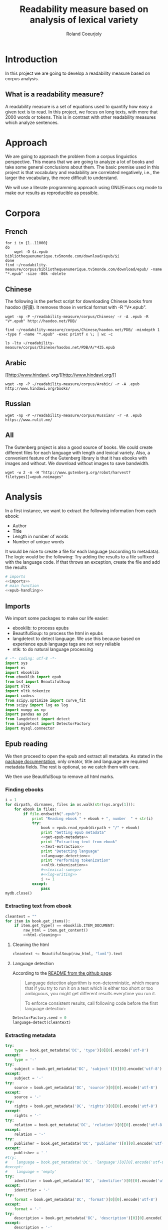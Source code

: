 #+TITLE: Readability measure based on analysis of lexical variety

#+AUTHOR: Roland Coeurjoly
#+EMAIL: rolandcoeurjoly@gmail.com
#+EXPORT_FILE_NAME: readability_measure

* Introduction
  In this project we are going to develop a readability measure based on corpus analysis.
** What is a readability measure?
   A readability measure is a set of equations used to quantify how easy a given text is to read.
   In this project, we focus on long texts, with more that 2000 words or tokens. This is in contrast with other readability measures which analyze sentences.
* Approach
  We are going to approach the problem from a corpus linguistics perspective. This means that we are going to analyze a lot of books and take some general conclusions about them.
  The basic premise used in this project is that vocabulary and readability are correlated negatively, i.e., the larger the vocabulary, the more difficult to understand.

  We will use a literate programming approach using GNU/Emacs org mode to make our results as reproducible as possible.
* Corpora
** French
  #+BEGIN_SRC shell :exports code
for i in {1..11000}
do
    wget -O $i.epub bibliothequenumerique.tv5monde.com/download/epub/$i
done
find ~/readability-measure/corpus/bibliothequenumerique.tv5monde.com/download/epub/ -name "*.epub" -size -86k -delete
  #+END_SRC

  #+RESULTS:
** Chinese
The following is the perfect script for downloading Chinese books from haodoo (好讀).
It removes those in vertical format with -R "V*.epub".
  #+BEGIN_SRC shell :exports code
wget -np -P ~/readability-measure/corpus/Chinese/ -r -A .epub -R "V*.epub" http://haodoo.net/PDB/
  #+END_SRC

#+BEGIN_SRC shell :exports code
find ~/readability-measure/corpus/Chinese/haodoo.net/PDB/ -mindepth 1 -type f -name "*.epub" -exec printf x \; | wc -c
#+END_SRC

#+RESULTS:
: 3699

#+BEGIN_SRC shell :exports code
ls -ltu ~/readability-measure/corpus/Chinese/haodoo.net/PDB/A/*435.epub
#+END_SRC

#+RESULTS:
: -rw-rw-r-- 1 rcl rcl 130460 jul 19 16:04 /home/rcl/readability-measure/corpus/Chinese/haodoo.net/PDB/A/435.epub
** Arabic
   [[http://www.hindawi.
org/][http://www.hindawi.org/]]
   #+BEGIN_SRC shell :exports code
wget -np -P ~/readability-measure/corpus/Arabic/ -r -A .epub http://www.hindawi.org/books/
   #+END_SRC
** Russian
   #+BEGIN_SRC shell :exports code
wget -np -P ~/readability-measure/corpus/Russian/ -r -A .epub https://www.rulit.me/
   #+END_SRC
** All
   The Gutenberg project is also a good source of books.
   We could create different files for each language with length and lexical variety.
   Also, a convenient feature of the Gutenberg library is that it has ebooks with images and without.
   We download without images to save bandwidth.
   #+BEGIN_SRC shell :exports code
wget -w 2 -m -H "http://www.gutenberg.org/robot/harvest?filetypes[]=epub.noimages"
   #+END_SRC
* Analysis
  #+PROPERTY: session *python*
  #+PROPERTY: cache yes
  #+PROPERTY: results none
  In a first instance, we want to extract the following information from each ebook:
  - Author
  - Title
  - Length in number of words
  - Number of unique words
  It would be nice to create a file for each language (according to metadata).
  The logic would be the following:
  Try adding the results to a file suffixed with the language code.
  If that throws an exception, create the file and add the results
#+BEGIN_SRC python :noweb yes :tangle corpus-analysis.py :exports code
# imports
<<imports>>
# main function
<<epub-handling>>
#+END_SRC

#+RESULTS:
: None

** Imports
   We import some packages to make our life easier:
   - ebooklib: to process epubs
   - BeautifulSoup: to process the html in epubs
   - langdetect to detect language. We use this because based on experience epub language tags are not very reliable
   - ntlk: to do natural language processing
#+NAME: imports
#+BEGIN_SRC python :session python :results none :exports code
# -*- coding: utf-8 -*-
import sys
import os
import ebooklib
from ebooklib import epub
from bs4 import BeautifulSoup
import nltk
import nltk.tokenize
import codecs
from scipy.optimize import curve_fit
from scipy import log as log
import numpy as np
import pandas as pd
from langdetect import detect
from langdetect import DetectorFactory
import mysql.connector
#+END_SRC

** Epub reading

   We then proceed to open the epub and extract all metadata.
   As stated in the [[https://ebooklib.readthedocs.io/en/latest/tutorial.html#reading-epub][package documentation]], only creator, title and language are required metadata fields.
   The rest is optional, so we catch them with care.

   We then use BeautifulSoup to remove all html marks.
*** Finding ebooks
 #+NAME: epub-handling
 #+BEGIN_SRC python :noweb yes :session python :exports code
i = 1
for dirpath, dirnames, files in os.walk(str(sys.argv[1])):
    for ebook in files:
        if file.endswith(".epub"):
            print "Reading ebook " + ebook + ", number  " + str(i)
            try:
                book = epub.read_epub(dirpath + "/" + ebook)
                print "Getting epub metadata"
                <<get-epub-metadata>>
                print "Extracting text from ebook"
                <<text-extraction>>
                print "Detecting language"
                <<language-detection>>
                print "Performing tokenization"
                <<nltk-tokenization>>
                #<<lexical-sweep>>
                #<<log-writing>>
                i += 1
            except:
                pass
mydb.close()
 #+END_SRC

 #+RESULTS: epub-handling
*** Extracting text from ebook
#+NAME: text-extraction
#+BEGIN_SRC python :noweb yes :session python :exports code
cleantext = ""
for item in book.get_items():
    if item.get_type() == ebooklib.ITEM_DOCUMENT:
        raw_html = item.get_content()
        <<html-cleaning>>
#+END_SRC

#+RESULTS: text-extraction
**** Cleaning the html
#+NAME: html-cleaning
#+BEGIN_SRC python :noweb yes :session python :exports code
cleantext += BeautifulSoup(raw_html, "lxml").text
#+END_SRC

#+RESULTS: html-cleaning
**** Language detection
     According to the [[https://github.com/Mimino666/langdetect][README from the github page]]:
     #+begin_quote
     Language detection algorithm is non-deterministic, which means that if you try to run it on a text which is either too short or too ambiguous, you might get different results everytime you run it.

     To enforce consistent results, call following code before the first language detection:
     #+end_quote
#+NAME: language-detection
#+begin_src python :noweb yes :session python :exports code
DetectorFactory.seed = 0
language=detect(cleantext)
#+end_src

*** Extracting metadata
#+NAME: get-epub-metadata
#+BEGIN_SRC python :noweb yes :session python :exports code
try:
    type = book.get_metadata('DC', 'type')[0][0].encode('utf-8')
except:
    type = '-'
try:
    subject = book.get_metadata('DC', 'subject')[0][0].encode('utf-8')
except:
    subject = '-'
try:
    source = book.get_metadata('DC', 'source')[0][0].encode('utf-8')
except:
    source = '-'
try:
    rights = book.get_metadata('DC', 'rights')[0][0].encode('utf-8')
except:
    rights = '-'
try:
    relation = book.get_metadata('DC', 'relation')[0][0].encode('utf-8')
except:
    relation = '-'
try:
    publisher = book.get_metadata('DC', 'publisher')[0][0].encode('utf-8')
except:
    publisher = '-'
#try:
#    language = book.get_metadata('DC', 'language')[0][0].encode('utf-8')
#except:
#    language = 'empty'
try:
    identifier = book.get_metadata('DC', 'identifier')[0][0].encode('utf-8')
except:
    identifier = '-'
try:
    format = book.get_metadata('DC', 'format')[0][0].encode('utf-8')
except:
    format = '-'
try:
    description = book.get_metadata('DC', 'description')[0][0].encode('utf-8')
except:
    description = '-'
try:
    coverage = book.get_metadata('DC', 'coverage')[0][0].encode('utf-8')
except:
    coverage = '-'
try:
    contributor = book.get_metadata('DC', 'contributor')[0][0].encode('utf-8')
except:
    contributor = '-'
try:
    creator = book.get_metadata('DC', 'creator')[0][0].encode('utf-8')
except:
    creator = '-'
try:
    title = book.get_metadata('DC', 'title')[0][0].encode('utf-8')
except:
    title = '-'
try:
    date = book.get_metadata('DC', 'date')[0][0].encode('utf-8')
except:
    date = '-'
#+END_SRC
*** Tokenization
#+NAME: nltk-tokenization
#+BEGIN_SRC python :noweb yes :session python :exports code
if (language != 'zh-TW' or language != 'zh-tw' or language != 'zh-cn'):
    tokens = nltk.tokenize.word_tokenize(cleantext)
else:
    tokens = ''.join(c for c in cleantext if u'\u4e00' <= c <= u'\u9fff')
filesize = len(tokens)
lexicalVariety = len(set(tokens))
#+END_SRC
*** Log writing
#+NAME: log-writing
#+BEGIN_SRC python :noweb yes :session python :exports code
with open("/home/rcl/readability-measure/test/"
          + str(language)
          + ".tsv", "a+") as myfile:
    myfile.write(str(filesize) + "\t"
                 + str(lexicalVariety) + "\t"
                 + str(intercept) + "\t"
                 + str(slope) + "\t"
                 + str(language) + "\t"
                 + str(creator) + "\t"
                 + str(title) + "\t"
                 + str(type) + "\t"
                 + str(subject) + "\t"
                 + str(source) + "\t"
                 + str(rights) + "\t"
                 + str(relation) + "\t"
                 + str(publisher) + "\t"
                 + str(identifier) + "\t"
                 + str(format) + "\t"
                 # + str(description) + "\t"
                 + str(contributor) + "\t"
                 + str(date) + "\n")
#+END_SRC

** Curve fitting
   We can only do the curve fitting with books longer than 10000 tokens. This is because, to begin with, books don't exhibit logarithmic behavior until they reach around 4 thousand words.
   Moreover, we need to have enough samples to be able to feed the piece of software that does the curve fitting.
#+NAME: lexical-sweep
#+BEGIN_SRC python :noweb yes :session python :exports code
start = 5000
samples = 500

sweep_values = []
if filesize > 10000:
    for j in xrange(0, len(tokens) - start, (len(tokens) - start)/samples):
        sweep_values.append([len(tokens[0:start + j]), len(set(tokens[0:start + j]))])
    <<curve-fitting>>
else:
    intercept = '-'
    slope = '-'
#+END_SRC

#+RESULTS: lexical-sweep

   #+NAME: curve-fitting
   #+begin_src python :noweb yes :session python :exports code
t =  list(zip(*sweep_values))
xarr = t[0]
yarr = t[1]

a = 0
b = 0

def log_func(x, a, b):
    return (a + b*log(x))

popt, pcov = curve_fit(log_func,  xarr, yarr, (a,b))
intercept = popt[0]
slope = popt[1]
perr = np.sqrt(np.diag(pcov))
std_error_intercept=perr[0]
std_error_slope=perr[1]
print popt, pcov, perr
      #+end_src

      #+RESULTS:
      : a = -5813.118832427114 , b = 761.1560740930518

** Tagging
   The purpose of this section is to tag the lists containing the analysis with the canon to which they belong, if appropriate.
   #+begin_src bash :tangle canon-tagging.sh :exports code
canon="/home/rcl/readability-measure/canon/chinese.txt"
analized="/home/rcl/readability-measure/tagging/zh-TW.tsv"
list=""
while read -r author_canon title_canon; do
        list+=$author_canon
        list+=" "
done < "$canon"
unique_authors=$(tr ' ' '\n' <<< $list | sort -u)
echo $unique_authors
while read -r filesize lexicalVariety intercept slope language author_list title_list type subject source rights relation publisher identifier format contibutor date; do
    flag=0
    while read -r author_canon title_canon; do
        if [ "$author_list" == "$author_canon" ] && [ "$title_list" == "$title_canon" ]; then
            #printf '%s %s Canon match!!\n' "$author_list" "$title_list"
            flag=1
        fi
    done < "$canon"
    for word in $unique_authors; do
        if [ "$author_list" == "$word" ] && [ "$flag" != 1 ]; then
            #printf '%s %s Extended canon match!!\n' "$author_list" "$title_list"
        fi
    done
done < "$analized"
   #+end_src

   #+begin_src bash
linewriting="/home/rcl/readability-measure/linewriting.txt"
touch $linewriting
echo "roland coeurjoly" > $linewriting
echo "chun zhang" >> $linewriting

while read line; do
    if [[ $line = *"chun zhang"* ]]; then
        #echo "substring found!"
        echo
    fi
done < "$linewriting"
less $linewriting
   #+end_src
   #+begin_src python :results output
# -*- coding: utf-8 -*-
import numpy
import csv
canon_file="/home/rcl/readability-measure/canon/chinese.txt"
analysis_file="/home/rcl/readability-measure/tagging/zh-TW.tsv"
canon = numpy.array(list(csv.reader(open(canon_file, "rb"), delimiter=" "))).astype("object")
analysis = numpy.array(list(csv.reader(open(analysis_file, "rb"), delimiter="\t"))).astype("object")
print canon[90][0]
print analysis[90][5]
   #+end_src
   #+RESULTS:
   : 古龍
   : 東野圭吾

* Plotting

Perfect. It plots the first two columns and doesn't give an error about all the rest.
#+BEGIN_SRC gnuplot :exports both all_.png
set title "Lexical variety Vs Length"
set xlabel "Length in words"
set ylabel "Unique words"
set logscale x
set logscale y
es_filelist=system("ls es*.tsv")
fr_filelist=system("ls fr*.tsv")
pt_filelist=system("ls p*.tsv")
plot  for [filename in es_filelist] filename title 'Spanish' linecolor 1, \
      for [filename in fr_filelist] filename title 'French' linecolor 2, \
      for [filename in pt_filelist] filename title 'Portuguese' linecolor 3, \
      'ar.tsv' title 'Arabic' linecolor 4, \
      'zh-TW.tsv' title 'Chinese' linecolor 5
#+END_SRC

#+RESULTS:
[[file:languages.png]]

#+BEGIN_SRC gnuplot :exports both :file chinese.png
set title "Lexical variety Vs Length"
set xlabel "Length in characters"
set ylabel "Unique characters"
set logscale x
set nologscale y
plot 'zh-TW.tsv' title 'Chinese' linecolor 1
#+END_SRC

#+RESULTS:

#+BEGIN_SRC gnuplot :exports both :file arabic.png
set title "Lexical variety Vs Length"
set xlabel "Length in characters"
set ylabel "Unique characters"
set logscale x
set logscale y
plot 'ar.tsv' title 'Arabic' linecolor 1
#+END_SRC

#+BEGIN_SRC gnuplot :exports both :file all.png
set multiplot
set title "Lexical variety Vs Length"
set xlabel "Length in words"
set ylabel "Unique words"
#set logscale x
#set logscale y
set logscale x
set logscale y
filelist=system("ls *.tsv")
#plot  for [filename in filelist] filename title filename
plot 'spanish.tsv' title 'Spanish' linecolor 1, \
     'french.tsv' title 'French' linecolor 2, \
     'portuguese.tsv' title 'Portuguese' linecolor 3, \
     'ar.tsv' title 'Arabic' linecolor 4, \
     for [filename in filelist] filename title filename linecolor 5
unset multiplot
#+END_SRC

#+RESULTS:
[[file:all.png]]
* Fitting points to function
  The purpose of this section is to fit all the different points to a function
  | Minimum length (characters) |         R^2 |
  |-----------------------------+-------------|
  |                           0 | 0.743868489 |
  |                       20000 |        0.71 |
  |                             |             |
  #+BEGIN_SRC python
for i in xrange(0,lexicalVariety,1000):
  print(i)
  #+END_SRC

  #+RESULTS:

#+BEGIN_SRC gnuplot :exports both :file sweep.png
set multiplot
set encoding utf8
set title "Lexical variety Vs Length"
set xlabel "Length in characters"
set ylabel "Unique characters"
set logscale x
set nologscale y
plot '/home/rcl/readability-measure/test/0936.tsv' title 'Jipin Jiading' linecolor 1, \
     '/home/rcl/readability-measure/test/1077-4000.tsv' title 'Cixi Quanzhuan' linecolor 2
     #'/home/rcl/readability-measure/zh-TW.tsv' title 'Chinese' linecolor 3
unset multiplot
#+END_SRC

#+RESULTS:
[[file:sweep.png]]


#+BEGIN_SRC gnuplot :exports both :file test.png
set multiplot
set encoding utf8
set title "Lexical variety Vs Length"
set xlabel "Length in characters"
set ylabel "Unique characters"
set logscale x
set nologscale y
plot '/home/rcl/readability-measure/zh-TW.tsv' title 'Jipin Jiading' linecolor 1, \
     #'/home/rcl/readability-measure/zh-TW.tsv' title 'Cixi Quanzhuan' linecolor 2
     #'/home/rcl/readability-measure/zh-TW.tsv' title 'Chinese' linecolor 3
unset multiplot
#+END_SRC

#+RESULTS:
[[file:test.png]]

#+BEGIN_SRC R :file R.png :results output graphics
dat <- read.csv("~/readability-measure/zh-TW.tsv", header=FALSE, sep="\t")
x = dat[, 1]
y = dat[, 2]

Estimate = lm(y ~ x)
logEstimate = lm(y ~ log(x))

plot(x,predict(Estimate),type='l',col='blue')
lines(x,predict(logEstimate),col='red')
plot(x, y, log ="x",
        type="p",
        pch = 1,
        xlab="Length (characters)",
        ylab="Unique characters (characters)")
#+END_SRC

#+RESULTS:
[[file:R.png]]

#+begin_src R :file 3.png :results output graphics
library(lattice)
xyplot(1:10 ~ 1:10)
#+end_src

#+RESULTS:
[[file:3.png]]
* SQL DB
#+header: :engine mysql
#+header: :dbuser root
#+header: :dbpassword root
#+header: :database fiction
#+begin_src sql
SELECT DISTINCT Language FROM main;
#+end_src

#+RESULTS:
| Tables_in_fiction |
|-------------------|
| hashes            |
| main              |
| main_edited       |

#+begin_src python :noweb yes :session python :exports code
mydb = mysql.connector.connect(
  host="localhost",
  user="root",
  passwd="root",
  charset='utf8'
)

mycursor = mydb.cursor()

try:
    mycursor.execute("CREATE DATABASE library")
except:
    mycursor.execute("USE library;")

try:
    mycursor.execute("""CREATE TABLE corpus (id INT AUTO_INCREMENT PRIMARY KEY,
    title VARCHAR(255),
    author VARCHAR(255),
    slope DECIMAL(5,3),
    intercept DECIMAL(5,3),
    std_error_slope DECIMAL(5,3),
    std_error_intercept DECIMAL(5,3),
    word_count DECIMAL(10,3),
    lexical_variety DECIMAL(10,3),
    language VARCHAR(255),
    type VARCHAR(255),
    subject VARCHAR(255),
    source VARCHAR(255),
    rights VARCHAR(255),
    relation VARCHAR(255),
    publisher VARCHAR(255),
    identifier VARCHAR(255),
    format VARCHAR(255),
    description VARCHAR(510),
    contributor VARCHAR(255),
    date VARCHAR(255))""")
except:
    pass

mycursor.execute("ALTER DATABASE library CHARACTER SET utf8mb4 COLLATE utf8mb4_unicode_ci;")
mycursor.execute("ALTER TABLE corpus CHARACTER SET utf8mb4 COLLATE utf8mb4_unicode_ci;")

try:
    mycursor.execute("ALTER TABLE corpus ADD CONSTRAINT unique_book UNIQUE (title,author);")
except:
    pass

sql = """INSERT IGNORE corpus (title,
author,
slope,
intercept,
std_error_slope,
std_error_intercept,
word_count,
lexical_variety,
language,
type,
subject,
source,
rights,
relation,
publisher,
identifier,
format,
description,
contributor,
date
) VALUES (%s,
%s,
%d,
%d,
%d,
%d,
%d,
%d,
%s,
%s,
%s,
%s,
%s,
%s,
%s,
%s,
%s,
%s,
%s,
%s)"""
val = (title,
author,
slope,
intercept,
std_error_slope,
std_error_intercept,
word_count,
lexical_variety,
language,
type,
subject,
source,
rights,
relation,
publisher,
identifier,
format,
description,
contributor,
date)

try:
    mycursor.execute(sql, val)
    mydb.commit()
    print("1 record inserted, ID:", mycursor.lastrowid)
except:
    pass
#+end_src

#+RESULTS:
#+NAME: does-book-exist-db
#+begin_src python :noweb yes :session python :exports code
query = "SELECT * from corpus where MemberID="
tmp_query=query+loginID
mycursor.execute(tmp_query)
if cursor.rowcount==1:
        ## Do your thing here
        break
#+end_src
